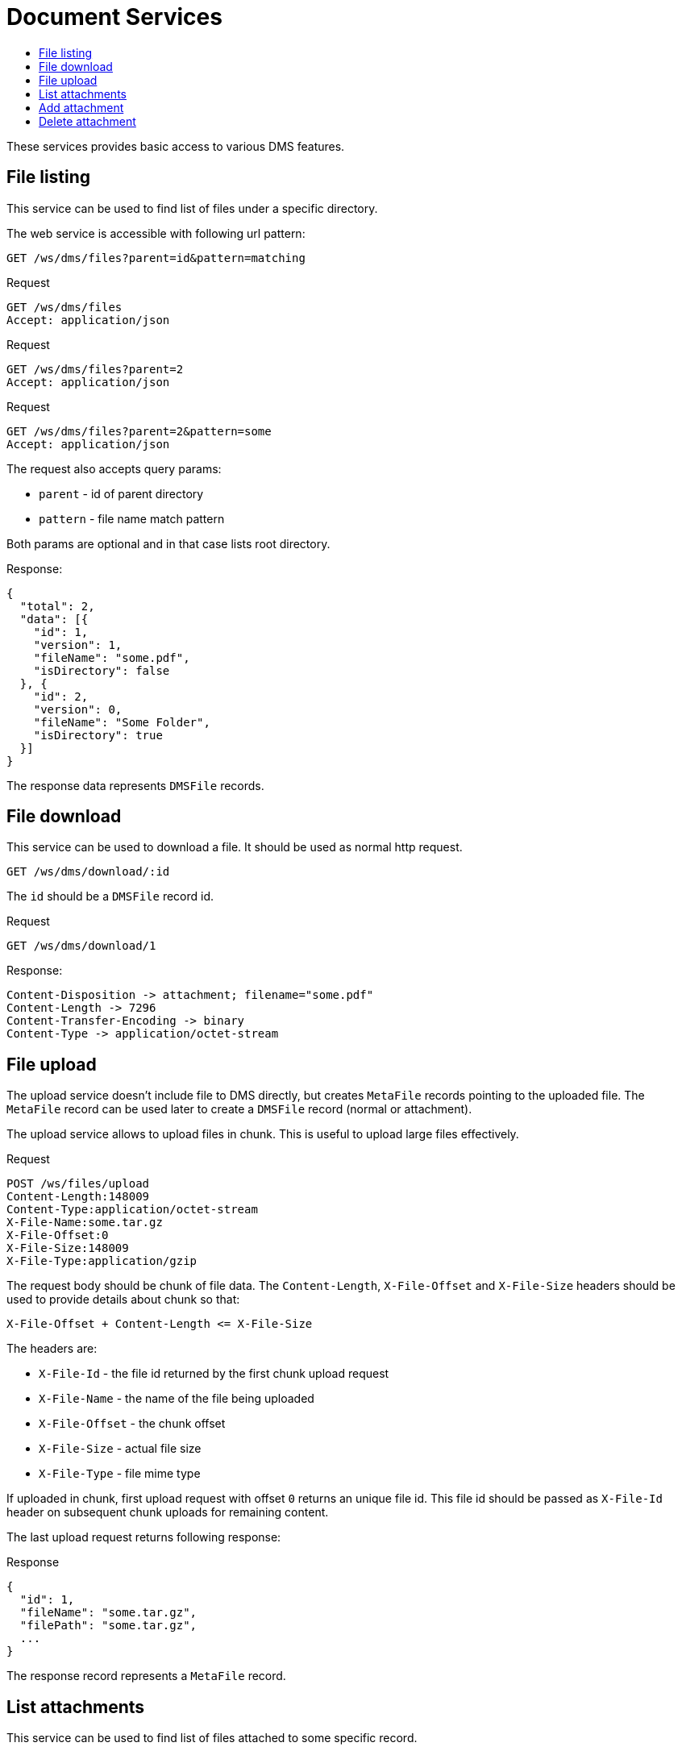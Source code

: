= Document Services
:toc:
:toc-title:

These services provides basic access to various DMS features.

== File listing

This service can be used to find list of files under a specific directory.

The web service is accessible with following url pattern:

  GET /ws/dms/files?parent=id&pattern=matching

.Request
----
GET /ws/dms/files
Accept: application/json
----

.Request
----
GET /ws/dms/files?parent=2
Accept: application/json
----

.Request
----
GET /ws/dms/files?parent=2&pattern=some
Accept: application/json
----

The request also accepts query params:

- `parent` - id of parent directory
- `pattern` - file name match pattern

Both params are optional and in that case lists root directory.

.Response:
[source,json]
----
{
  "total": 2,
  "data": [{
    "id": 1,
    "version": 1,
    "fileName": "some.pdf",
    "isDirectory": false
  }, {
    "id": 2,
    "version": 0,
    "fileName": "Some Folder",
    "isDirectory": true
  }]
}
----

The response data represents `DMSFile` records.

== File download

This service can be used to download a file. It should be used as normal
http request.

  GET /ws/dms/download/:id

The `id` should be a `DMSFile` record id.

.Request
----
GET /ws/dms/download/1
----

.Response:
[source]
----
Content-Disposition -> attachment; filename="some.pdf"
Content-Length -> 7296
Content-Transfer-Encoding -> binary
Content-Type -> application/octet-stream
----

== File upload

The upload service doesn't include file to DMS directly, but creates `MetaFile`
records pointing to the uploaded file. The `MetaFile` record can be used later
to create a `DMSFile` record (normal or attachment).

The upload service allows to upload files in chunk. This is useful to upload
large files effectively.

.Request
----
POST /ws/files/upload
Content-Length:148009
Content-Type:application/octet-stream
X-File-Name:some.tar.gz
X-File-Offset:0
X-File-Size:148009
X-File-Type:application/gzip
----

The request body should be chunk of file data. The `Content-Length`,
`X-File-Offset` and `X-File-Size` headers should be used to provide details
about chunk so that:

  X-File-Offset + Content-Length <= X-File-Size

The headers are:

- `X-File-Id` - the file id returned by the first chunk upload request
- `X-File-Name` - the name of the file being uploaded
- `X-File-Offset` - the chunk offset
- `X-File-Size` - actual file size
- `X-File-Type` - file mime type

If uploaded in chunk, first upload request with offset `0` returns an unique
file id. This file id should be passed as `X-File-Id` header on subsequent
chunk uploads for remaining content.

The last upload request returns following response:

.Response
[source,json]
----
{
  "id": 1,
  "fileName": "some.tar.gz",
  "filePath": "some.tar.gz",
  ...
}
----

The response record represents a `MetaFile` record.

== List attachments

This service can be used to find list of files attached to some specific
record.

The web service is accessible with following url pattern:

  GET /ws/dms/attachments/:model/:id

.Request
----
GET /ws/dms/attachments/com.axelor.sale.db.Order/1
Accept: application/json
----

.Response:
[source,json]
----
{
  "total": 2,
  "data": [{
    "id": 1,
    "version": 1,
    "fileName": "some.pdf"
  }, {
    "id": 2,
    "version": 0,
    "fileName": "another.pdf"
  }]
}
----

The response data represents `DMSFile` records.

== Add attachment

The `MetaFile` record obtained with upload service can be used to create
attachments.

.Request
----
PUT /ws/dms/attachments/com.axelor.sale.db.Order/1
Accept: application/json
Content-Type: application/json
----

[source,json]
----
{
  "records": [{
      "id": 1
  }]
}
----

The records array are `MetaFile` records (obtained with <<file-upload,upload service>>).

.Resource
[source,json]
----
{
  "data": [{
      "id": 101,
      "fileName": "some.tar.gz"
  }]
}
----

The response data represents `DMSFile` records.

== Delete attachment

Just perform xref:web-services/rest.adoc#delete-a-record[delete request] on
`com.axelor.dms.db.DMSFile` to delete the attachment represented by the file.
